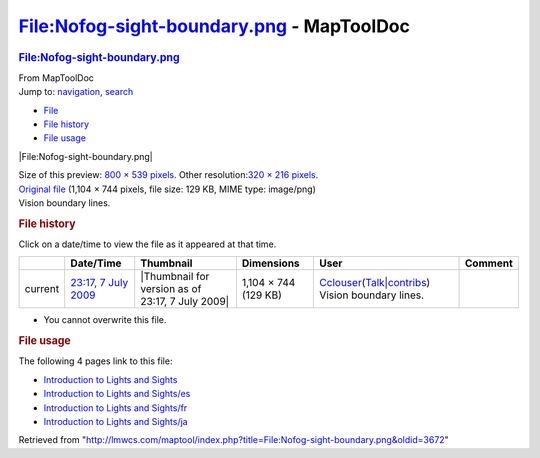 ==========================================
File:Nofog-sight-boundary.png - MapToolDoc
==========================================

.. contents::
   :depth: 3
..

.. container:: noprint
   :name: mw-page-base

.. container:: noprint
   :name: mw-head-base

.. container:: mw-body
   :name: content

   .. container:: mw-indicators

   .. rubric:: File:Nofog-sight-boundary.png
      :name: firstHeading
      :class: firstHeading

   .. container:: mw-body-content
      :name: bodyContent

      .. container::
         :name: siteSub

         From MapToolDoc

      .. container::
         :name: contentSub

      .. container:: mw-jump
         :name: jump-to-nav

         Jump to: `navigation <#mw-head>`__, `search <#p-search>`__

      .. container::
         :name: mw-content-text

         -  `File <#file>`__
         -  `File history <#filehistory>`__
         -  `File usage <#filelinks>`__

         .. container:: fullImageLink
            :name: file

            |File:Nofog-sight-boundary.png|

            .. container:: mw-filepage-resolutioninfo

               Size of this preview: `800 × 539
               pixels </maptool/images/thumb/5/58/Nofog-sight-boundary.png/800px-Nofog-sight-boundary.png>`__.
               Other resolution:\ `320 × 216
               pixels </maptool/images/thumb/5/58/Nofog-sight-boundary.png/320px-Nofog-sight-boundary.png>`__\ .

         .. container:: fullMedia

            `Original
            file </maptool/images/5/58/Nofog-sight-boundary.png>`__
            ‎(1,104 × 744 pixels, file size: 129 KB, MIME type:
            image/png)

         .. container:: mw-content-ltr
            :name: mw-imagepage-content

            Vision boundary lines.

         .. rubric:: File history
            :name: filehistory

         .. container::
            :name: mw-imagepage-section-filehistory

            Click on a date/time to view the file as it appeared at that
            time.

            ======= ====================================================================== ================================================ ==================== ====================================================================================================================================================================== ======================
            \       Date/Time                                                              Thumbnail                                        Dimensions           User                                                                                                                                                                   Comment
            ======= ====================================================================== ================================================ ==================== ====================================================================================================================================================================== ======================
            current `23:17, 7 July 2009 </maptool/images/5/58/Nofog-sight-boundary.png>`__ |Thumbnail for version as of 23:17, 7 July 2009| 1,104 × 744 (129 KB) `Cclouser <User:Cclouser>`__\ (\ \ `Talk <User_talk:Cclouser>`__\ \ \|\ \ `contribs <Special:Contributions/Cclouser>`__\ \ ) Vision boundary lines.
            ======= ====================================================================== ================================================ ==================== ====================================================================================================================================================================== ======================

         -  You cannot overwrite this file.

         .. rubric:: File usage
            :name: filelinks

         .. container::
            :name: mw-imagepage-section-linkstoimage

            The following 4 pages link to this file:

            -  `Introduction to Lights and
               Sights <Introduction_to_Lights_and_Sights>`__
            -  `Introduction to Lights and
               Sights/es <Introduction_to_Lights_and_Sights/es>`__
            -  `Introduction to Lights and
               Sights/fr <Introduction_to_Lights_and_Sights/fr>`__
            -  `Introduction to Lights and
               Sights/ja <Introduction_to_Lights_and_Sights/ja>`__

      .. container:: printfooter

         Retrieved from
         "http://lmwcs.com/maptool/index.php?title=File:Nofog-sight-boundary.png&oldid=3672"


